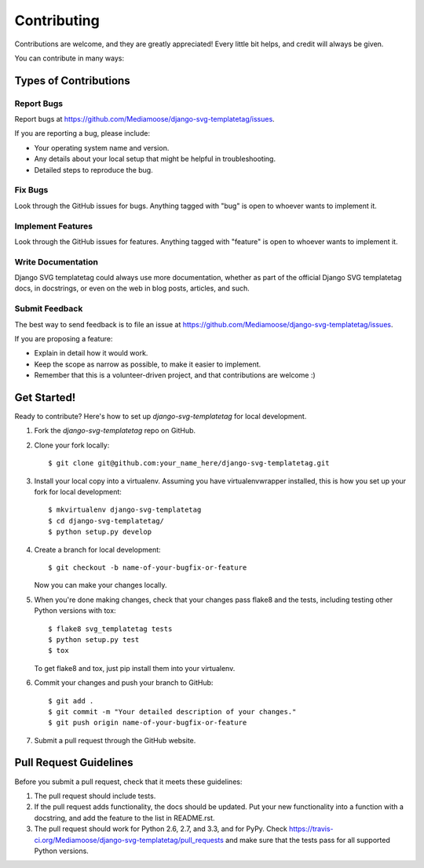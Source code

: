 ============
Contributing
============

Contributions are welcome, and they are greatly appreciated! Every
little bit helps, and credit will always be given.

You can contribute in many ways:

Types of Contributions
----------------------

Report Bugs
~~~~~~~~~~~

Report bugs at https://github.com/Mediamoose/django-svg-templatetag/issues.

If you are reporting a bug, please include:

* Your operating system name and version.
* Any details about your local setup that might be helpful in troubleshooting.
* Detailed steps to reproduce the bug.

Fix Bugs
~~~~~~~~

Look through the GitHub issues for bugs. Anything tagged with "bug"
is open to whoever wants to implement it.

Implement Features
~~~~~~~~~~~~~~~~~~

Look through the GitHub issues for features. Anything tagged with "feature"
is open to whoever wants to implement it.

Write Documentation
~~~~~~~~~~~~~~~~~~~

Django SVG templatetag could always use more documentation, whether as part of the
official Django SVG templatetag docs, in docstrings, or even on the web in blog posts,
articles, and such.

Submit Feedback
~~~~~~~~~~~~~~~

The best way to send feedback is to file an issue at https://github.com/Mediamoose/django-svg-templatetag/issues.

If you are proposing a feature:

* Explain in detail how it would work.
* Keep the scope as narrow as possible, to make it easier to implement.
* Remember that this is a volunteer-driven project, and that contributions
  are welcome :)

Get Started!
------------

Ready to contribute? Here's how to set up `django-svg-templatetag` for local development.

1. Fork the `django-svg-templatetag` repo on GitHub.
2. Clone your fork locally::

    $ git clone git@github.com:your_name_here/django-svg-templatetag.git

3. Install your local copy into a virtualenv. Assuming you have virtualenvwrapper installed, this is how you set up your fork for local development::

    $ mkvirtualenv django-svg-templatetag
    $ cd django-svg-templatetag/
    $ python setup.py develop

4. Create a branch for local development::

    $ git checkout -b name-of-your-bugfix-or-feature

   Now you can make your changes locally.

5. When you're done making changes, check that your changes pass flake8 and the
   tests, including testing other Python versions with tox::

        $ flake8 svg_templatetag tests
        $ python setup.py test
        $ tox

   To get flake8 and tox, just pip install them into your virtualenv.

6. Commit your changes and push your branch to GitHub::

    $ git add .
    $ git commit -m "Your detailed description of your changes."
    $ git push origin name-of-your-bugfix-or-feature

7. Submit a pull request through the GitHub website.

Pull Request Guidelines
-----------------------

Before you submit a pull request, check that it meets these guidelines:

1. The pull request should include tests.
2. If the pull request adds functionality, the docs should be updated. Put
   your new functionality into a function with a docstring, and add the
   feature to the list in README.rst.
3. The pull request should work for Python 2.6, 2.7, and 3.3, and for PyPy. Check
   https://travis-ci.org/Mediamoose/django-svg-templatetag/pull_requests
   and make sure that the tests pass for all supported Python versions.
